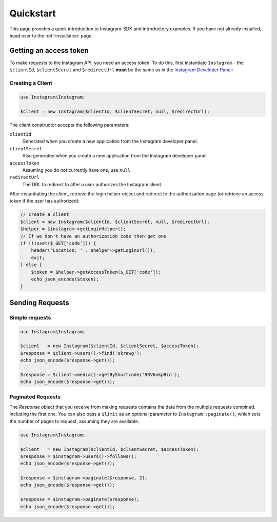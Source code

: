 ==========
Quickstart
==========

This page provides a quick introduction to Instagram-SDK and introductory examples.
If you have not already installed, head over to the :ref:`installation`
page.

.. _access_token:

Getting an access token
=======================

To make requests to the Instagram API, you need an access token. To do this, first instantiate
``Instagram`` - the ``$clientId``, ``$clientSecret`` and ``$redirectUrl`` **must** be the same
as in the `Instagram Developer Panel <https://www.instagram.com/developer/clients/manage/>`_:


Creating a Client
-----------------

.. code-block:: php

    use Instagram\Instagram;

    $client = new Instagram($clientId, $clientSecret, null, $redirectUrl);

The client constructor accepts the following parameters:

``clientId``
    Generated when you create a new application from the Instagram developer
    panel.

``clientSecret``
    Also generated when you create a new application from the Instagram developer
    panel.

``accessToken``
    Assuming you do not currently have one, use ``null``.

``redirectUrl``
    The URL to redirect to after a user authorizes the Instagram client.

After instantiating the client, retrieve the login helper object and redirect to
the authorization page (or retrieve an access token if the user has authorized):

.. code-block:: php

    // Create a client
    $client = new Instagram($clientId, $clientSecret, null, $redirectUrl);
    $helper = $instagram->getLoginHelper();
    // If we don't have an authorization code then get one
    if (!isset($_GET['code'])) {
        header('Location: ' . $helper->getLoginUrl());
        exit;
    } else {
        $token = $helper->getAccessToken($_GET['code']);
        echo json_encode($token);
    }


Sending Requests
================

Simple requests
---------------

.. code-block:: php

    use Instagram\Instagram;

    $client   = new Instagram($clientId, $clientSecret, $accessToken);
    $response = $client->users()->find('skrawg');
    echo json_encode($response->get());

    $response = $client->media()->getByShortcode('9RV6okpRin');
    echo json_encode($response->get());


Paginated Requests
------------------

The `Response` object that you receive from making requests contains the data
from the multiple requests combined, including the first one. You can also pass
a ``$limit`` as an optional parameter to ``Instagram::paginate()``, which sets the
number of pages to request, assuming they are available.

.. code-block:: php

    use Instagram\Instagram;

    $client   = new Instagram($clientId, $clientSecret, $accessToken);
    $response = $instagram->users()->follows();
    echo json_encode($response->get());

    $response = $instagram->paginate($response, 2);
    echo json_encode($response->get());

    $response = $instagram->paginate($response);
    echo json_encode($response->get());
